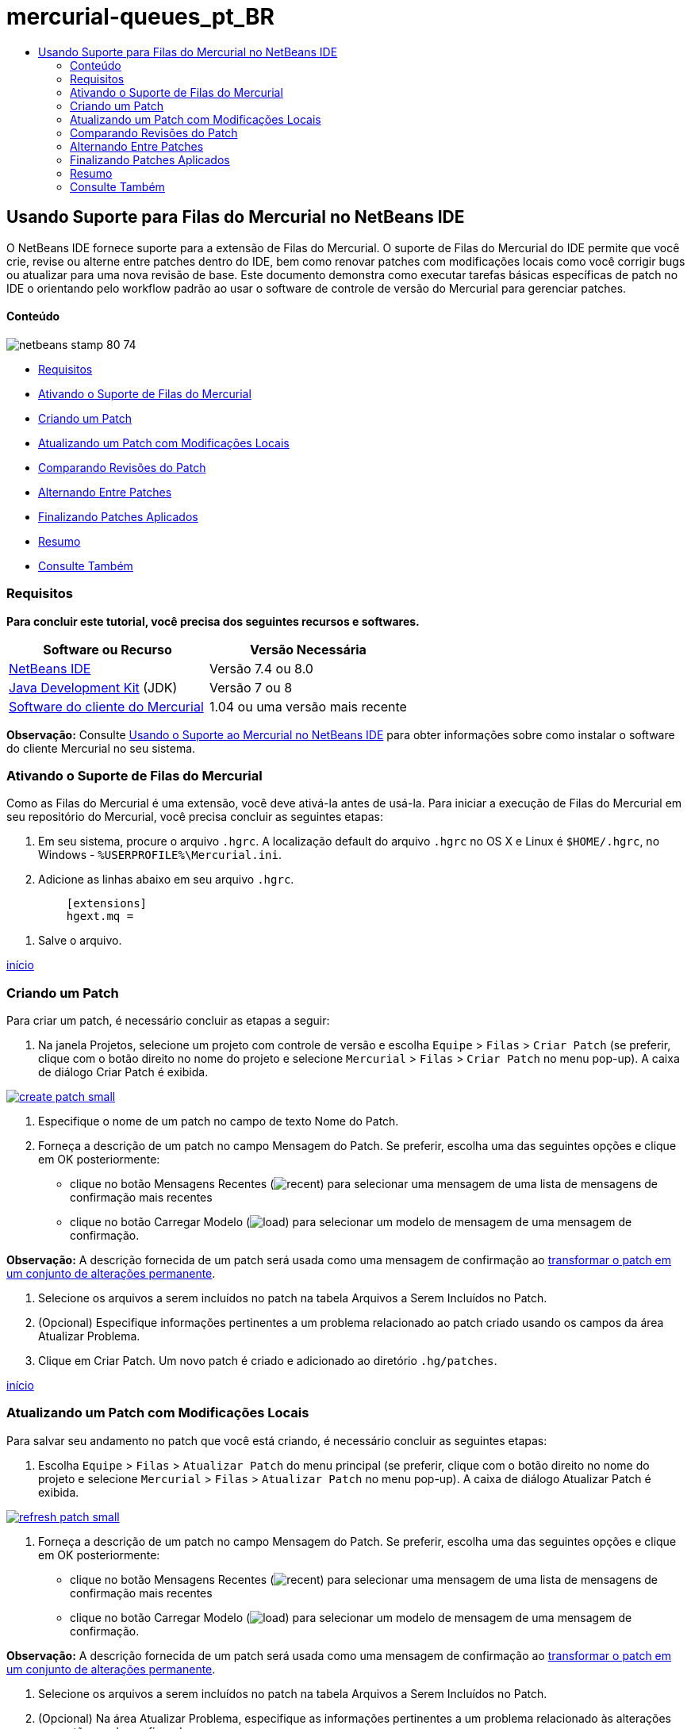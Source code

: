 // 
//     Licensed to the Apache Software Foundation (ASF) under one
//     or more contributor license agreements.  See the NOTICE file
//     distributed with this work for additional information
//     regarding copyright ownership.  The ASF licenses this file
//     to you under the Apache License, Version 2.0 (the
//     "License"); you may not use this file except in compliance
//     with the License.  You may obtain a copy of the License at
// 
//       http://www.apache.org/licenses/LICENSE-2.0
// 
//     Unless required by applicable law or agreed to in writing,
//     software distributed under the License is distributed on an
//     "AS IS" BASIS, WITHOUT WARRANTIES OR CONDITIONS OF ANY
//     KIND, either express or implied.  See the License for the
//     specific language governing permissions and limitations
//     under the License.
//

= mercurial-queues_pt_BR
:jbake-type: page
:jbake-tags: old-site, needs-review
:jbake-status: published
:keywords: Apache NetBeans  mercurial-queues_pt_BR
:description: Apache NetBeans  mercurial-queues_pt_BR
:toc: left
:toc-title:

== Usando Suporte para Filas do Mercurial no NetBeans IDE

O NetBeans IDE fornece suporte para a extensão de Filas do Mercurial. O suporte de Filas do Mercurial do IDE permite que você crie, revise ou alterne entre patches dentro do IDE, bem como renovar patches com modificações locais como você corrigir bugs ou atualizar para uma nova revisão de base. Este documento demonstra como executar tarefas básicas específicas de patch no IDE o orientando pelo workflow padrão ao usar o software de controle de versão do Mercurial para gerenciar patches.

==== Conteúdo

image:netbeans-stamp-80-74.png[title="O conteúdo desta página se aplica ao NetBeans IDE 7.4 e 8.0"]

* link:#reqs[Requisitos]
* link:#enable[Ativando o Suporte de Filas do Mercurial]
* link:#create[Criando um Patch]
* link:#refresh[Atualizando um Patch com Modificações Locais]
* link:#diff[Comparando Revisões do Patch]
* link:#switch[Alternando Entre Patches]
* link:#finish[Finalizando Patches Aplicados]
* link:#summary[Resumo]
* link:#seealso[Consulte Também]

=== Requisitos

*Para concluir este tutorial, você precisa dos seguintes recursos e softwares.*

|===
|Software ou Recurso |Versão Necessária 

|link:https://netbeans.org/downloads/index.html[NetBeans IDE] |Versão 7.4 ou 8.0 

|link:http://www.oracle.com/technetwork/java/javase/downloads/index.html[Java Development Kit] (JDK) |Versão 7 ou 8 

|link:http://mercurial.selenic.com/downloads/[Software do cliente do Mercurial] |1.04 ou uma versão mais recente 
|===

*Observação:* Consulte link:mercurial.html#settingUp[Usando o Suporte ao Mercurial no NetBeans IDE] para obter informações sobre como instalar o software do cliente Mercurial no seu sistema.

=== Ativando o Suporte de Filas do Mercurial

Como as Filas do Mercurial é uma extensão, você deve ativá-la antes de usá-la.
Para iniciar a execução de Filas do Mercurial em seu repositório do Mercurial, você precisa concluir as seguintes etapas:

1. Em seu sistema, procure o arquivo `.hgrc`. A localização default do arquivo `.hgrc` no OS X e Linux é `$HOME/.hgrc`, no Windows - `%USERPROFILE%\Mercurial.ini`.
2. Adicione as linhas abaixo em seu arquivo `.hgrc`.
[source,java]
----

         [extensions]
         hgext.mq =
----
3. Salve o arquivo.

link:#top[início]

=== Criando um Patch

Para criar um patch, é necessário concluir as etapas a seguir:

1. Na janela Projetos, selecione um projeto com controle de versão e escolha `Equipe` > `Filas` > `Criar Patch` (se preferir, clique com o botão direito no nome do projeto e selecione `Mercurial` > `Filas` > `Criar Patch` no menu pop-up).
A caixa de diálogo Criar Patch é exibida.

link:create-patch.png[image:create-patch-small.png[]]

2. Especifique o nome de um patch no campo de texto Nome do Patch.
3. Forneça a descrição de um patch no campo Mensagem do Patch.
Se preferir, escolha uma das seguintes opções e clique em OK posteriormente:
* clique no botão Mensagens Recentes (image:recent.png[]) para selecionar uma mensagem de uma lista de mensagens de confirmação mais recentes
* clique no botão Carregar Modelo (image:load.png[]) para selecionar um modelo de mensagem de uma mensagem de confirmação.

*Observação:* A descrição fornecida de um patch será usada como uma mensagem de confirmação ao link:#finish[transformar o patch em um conjunto de alterações permanente].

4. Selecione os arquivos a serem incluídos no patch na tabela Arquivos a Serem Incluídos no Patch.
5. (Opcional) Especifique informações pertinentes a um problema relacionado ao patch criado usando os campos da área Atualizar Problema.
6. Clique em Criar Patch.
Um novo patch é criado e adicionado ao diretório `.hg/patches`.

link:#top[início]

=== Atualizando um Patch com Modificações Locais

Para salvar seu andamento no patch que você está criando, é necessário concluir as seguintes etapas:

1. Escolha `Equipe` > `Filas` > `Atualizar Patch` do menu principal (se preferir, clique com o botão direito no nome do projeto e selecione `Mercurial` > `Filas` > `Atualizar Patch` no menu pop-up).
A caixa de diálogo Atualizar Patch é exibida.

link:refresh-patch.png[image:refresh-patch-small.png[]]

2. Forneça a descrição de um patch no campo Mensagem do Patch.
Se preferir, escolha uma das seguintes opções e clique em OK posteriormente:
* clique no botão Mensagens Recentes (image:recent.png[]) para selecionar uma mensagem de uma lista de mensagens de confirmação mais recentes
* clique no botão Carregar Modelo (image:load.png[]) para selecionar um modelo de mensagem de uma mensagem de confirmação.

*Observação:* A descrição fornecida de um patch será usada como uma mensagem de confirmação ao link:#finish[transformar o patch em um conjunto de alterações permanente].

3. Selecione os arquivos a serem incluídos no patch na tabela Arquivos a Serem Incluídos no Patch.
4. (Opcional) Na área Atualizar Problema, especifique as informações pertinentes a um problema relacionado às alterações que estão sendo confirmadas.
5. Clique em Atualizar Patch.
O patch no qual você está trabalhando é atualizado.

link:#top[início]

=== Comparando Revisões do Patch

Para gerar um patch para revisar e comparar as revisões de um patch lado a lado, você precisa concluir as seguintes etapas:

1. Escolha `Equipe` > (`Filas` > `Diferença` do menu principal (se preferir, clique com o botão direito no nome do projeto e selecione `Mercurial` > `Filas` > `Atualizar Patch` no menu pop-up).
O Visualizador de Diferença exibe as diferenças encontradas no patch atual e todas as alterações locais não confirmadas/não atualizadas nos painéis lado a lado:

link:qdiff.png[image:qdiff-small.png[]]

2. Revise as diferenças encontradas nos arquivos comparados usando o Visualizador de Diferenças Textual ou Gráfico.

*Observação:* O Visualizador Gráfico de Diferenciação é alterado nos arquivos usando a seguinte codificação colorida.

|===
|*Azul* (       ) |Indica as linhas alteradas desde o patch mais recente. 

|*Verde* (       ) |Indica as linhas adicionadas desde o patch anterior. 

|*Vermelho* (       ) |Indica as linhas removidas desde o patch anterior. 
|===

Os seguintes ícones permitem que você faça alterações diretamente no Visualizador Gráfico de Diferenciação.

|===
|Ícone |Nome |Função 

|image:replace.png[] |*Substituir* |Insere o texto realçado do patch anterior no patch atual. 

|image:replace-all.png[] |*Substituir Tudo* |Reverte a versão atual de um patch para o estado de sua versão anterior selecionada. 

|image:remove.png[] |*Remover* |Remove o texto destacado da versão atual de um patch, de forma que ele mostre a versão anterior de um patch. 
|===

link:#top[início]

=== Alternando Entre Patches

Para alternar para um determinado patch em uma fila do Patch série, você precisa concluir as seguintes etapas:

*Observação:* para alternar entre patches _não_ deve haver_nenhuma_ modificação local na cópia de trabalho, caso contrário a alternância falha.

1. Escolha `Equipe` > `Filas` > `Ir para Patch` no menu principal (se preferir, clique com o botão direito no nome do projeto e selecione `Mercurial` > `Filas` > `Ir para Patch` no menu pop-up).
A caixa de diálogo Ir para Patch exibe uma lista de todos os patches disponíveis em uma pilha.

image:go-patch.png[]

*Observações:*

* Nomes de patches aplicados são exibidos em negrito.
* Escolha `Equipe` > `Filas` > `Exibir Todos os Patches` para remover os patches aplicados na parte superior da pilha e atualizar o diretório de trabalho para desfazer os efeitos de os patches aplicados.
2. Selecione o patch necessário e clique em Ir.
O IDE aplica as alterações contidas no patch selecionado para o projeto escolhido, arquivo ou pasta.

link:#top[início]

=== Finalizando Patches Aplicados

Quando seu trabalho em um patch for concluído, ele pode ser transformado em um conjunto de alterações permanentes.
Transforme todos os patches aplicados em uma série de fila de patches em conjuntos de alterações regulares, conclua as seguintes etapas:

*Observação:* para aplicar todos os patches salvos no repositório, escolha `Equipe` > (`Filas` > `Extrair Todos os Patches` no menu principal.

1. Escolha `Equipe` > (`Filas` > `Finalizar Patches` no menu principal (se preferir, clique com o botão direito do mouse no nome do projeto e selecione `Mercurial` > `Filas` > `Finalizar Patches` no menu pop-up).
A caixa de diálogo Finalizar Patches é exibida.

image:finish-patches.png[]

2. Selecione o nome de um patch a ser finalizado no campo Patches.

*Observação:* todos os patches da série antes do patch selecionado também serão finalizados.

3. Clique em Finalizar Patches.
O IDE transforma todos os patches aplicados até o patch selecionado em conjuntos de alterações regulares.

link:#top[início]

=== Resumo

Este tutorial mostrou como executar tarefas básicas específicas de patch no IDE o orientando pelo workflow padrão ao usar o software de controle de versão do Mercurial para gerenciar patches. Ele demonstrou como ativar o suporte Filas do Mercurial no NetBeans IDE e executar tarefas básicas sobre patches ao introduzi-los em algumas funcionalidades específicas do Mercurial incluídos no IDE.

link:#top[início]

link:/about/contact_form.html?to=3&subject=Feedback:%20Using%20Suport%20For%20Mercurial%20Queues%20in%20NetBeans%20IDE[Enviar Feedback neste Tutorial]


=== Consulte Também

Para ver o material relacionado, consulte os seguintes documentos:

* link:mercurial.html[Usando Suporte ao Mercurial no NetBeans IDE]
* link:http://wiki.netbeans.org/HgNetBeansSources[Usando o Mercurial para Trabalhar com Códigos-fonte do NetBeans no IDE]
* link:http://www.oracle.com/pls/topic/lookup?ctx=nb8000&id=NBDAG234[Aplicando Controle de Versão às Aplicações com Controle de Versão] em _Desenvolvendo Aplicações com o NetBeans IDE_

link:#top[início]


NOTE: This document was automatically converted to the AsciiDoc format on 2018-03-13, and needs to be reviewed.
